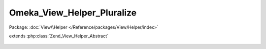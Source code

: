 ---------------------------
Omeka_View_Helper_Pluralize
---------------------------

Package: :doc:`View\\Helper </Reference/packages/View/Helper/index>`

.. php:class:: Omeka_View_Helper_Pluralize

extends :php:class:`Zend_View_Helper_Abstract`

    .. php:method:: pluralize($var)

        :param $var:
